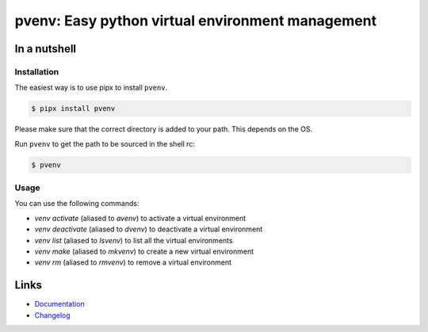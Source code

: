 =================================================
pvenv: Easy python virtual environment management
=================================================

.. image:: https://github.com/spapanik/pvenv/actions/workflows/build.yml/badge.svg
  :alt: Build
  :target: https://github.com/spapanik/pvenv/actions/workflows/build.yml
.. image:: https://img.shields.io/github/license/spapanik/pvenv
  :alt: License
  :target: https://github.com/spapanik/pvenv/blob/main/LICENSE.txt
.. image:: https://img.shields.io/pypi/v/pvenv
  :alt: PyPI
  :target: https://pypi.org/project/pvenv
.. image:: https://pepy.tech/badge/pvenv
  :alt: Downloads
  :target: https://pepy.tech/project/pvenv
.. image:: https://img.shields.io/badge/code%20style-black-000000.svg
  :alt: Code style
  :target: https://github.com/psf/black


In a nutshell
-------------

Installation
^^^^^^^^^^^^

The easiest way is to use pipx to install ``pvenv``.

.. code:: console

   $ pipx install pvenv

Please make sure that the correct directory is added to your path. This
depends on the OS.

Run ``pvenv`` to get the path to be sourced in the shell rc:

.. code:: console

   $ pvenv

Usage
^^^^^

You can use the following commands:

* `venv activate` (aliased to `avenv`) to activate a virtual environment
* `venv deactivate` (aliased to `dvenv`) to deactivate a virtual environment
* `venv list` (aliased to `lsvenv`) to list all the virtual environments
* `venv make` (aliased to `mkvenv`) to create a new virtual environment
* `venv rm` (aliased to `rmvenv`) to remove a virtual environment


Links
-----

- `Documentation`_
- `Changelog`_


.. _Changelog: https://github.com/spapanik/pvenv/blob/main/CHANGELOG.rst
.. _Documentation: https://p-venv.readthedocs.io/en/stable/
